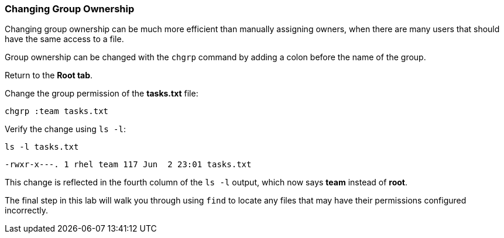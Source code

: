 === Changing Group Ownership

Changing group ownership can be much more efficient than manually assigning owners, 
when there are many users that should have the same access to a file.

Group ownership can be changed with the `+chgrp+` command by adding a
colon before the name of the group.

Return to the *Root tab*.

Change the group permission of the *tasks.txt* file:

[source,bash,subs="+macros,+attributes",role=execute]
----
chgrp :team tasks.txt
----

Verify the change using `+ls -l+`:

[source,bash,subs="+macros,+attributes",role=execute]
----
ls -l tasks.txt
----

[source,bash]
----
-rwxr-x---. 1 rhel team 117 Jun  2 23:01 tasks.txt
----

This change is reflected in the fourth column of the `+ls -l+` output,
which now says *team* instead of *root*.

:NOTE: Some people prefer the `+chgrp+` command for changing groups as it has identical syntax to `+chown+`, you do not have to add a colon when using `+chgrp+`. Others prefer to use `+chown+` with the colon as above so that they do not have to remember two different commands.

The final step in this lab will walk you through using `+find+` to
locate any files that may have their permissions configured incorrectly.
